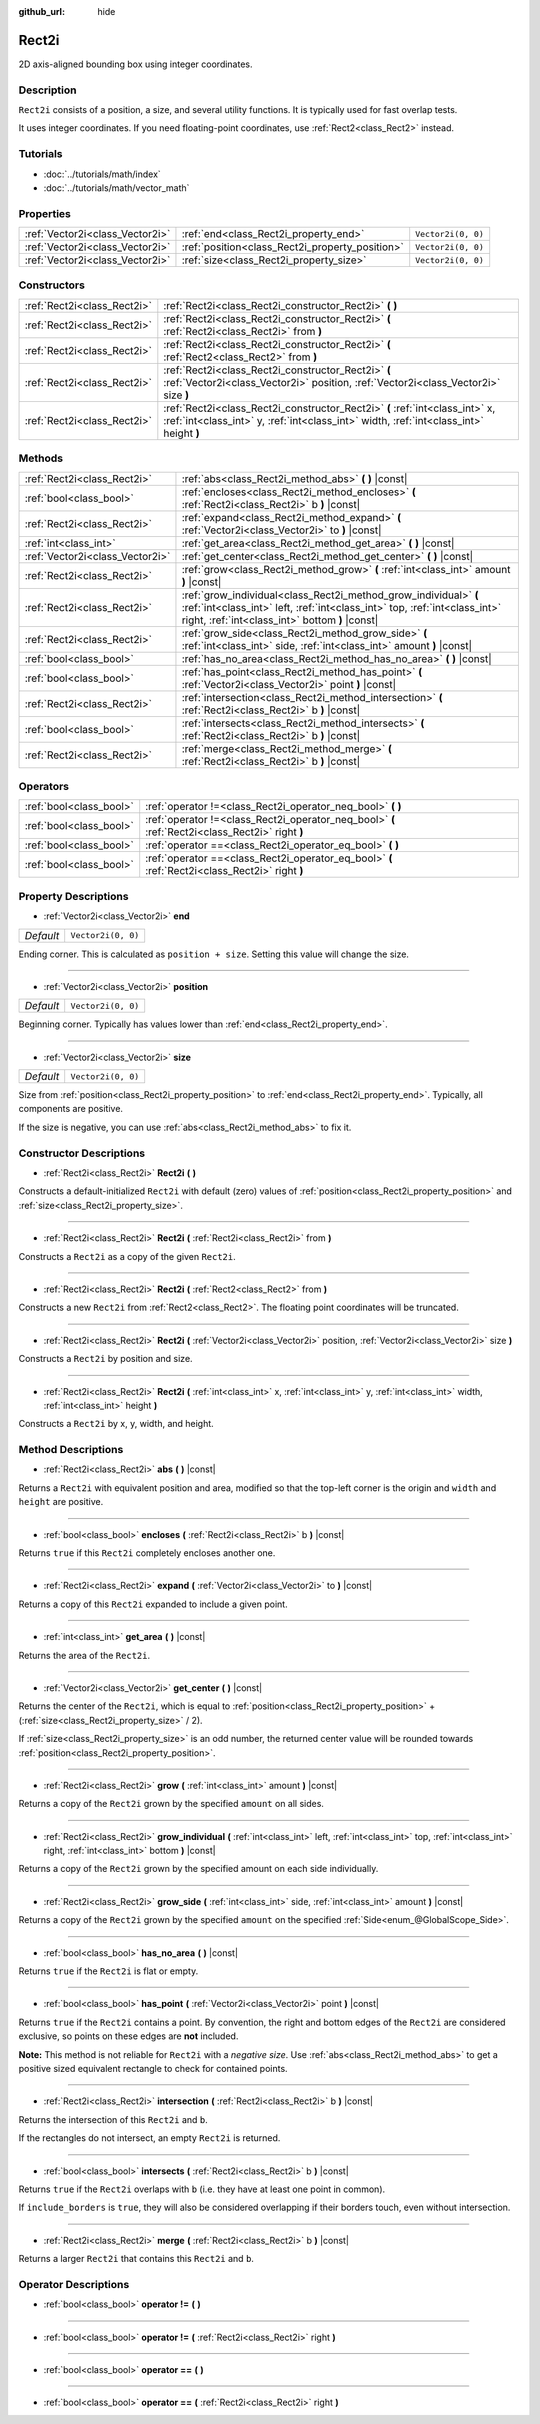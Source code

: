 :github_url: hide

.. Generated automatically by doc/tools/make_rst.py in Godot's source tree.
.. DO NOT EDIT THIS FILE, but the Rect2i.xml source instead.
.. The source is found in doc/classes or modules/<name>/doc_classes.

.. _class_Rect2i:

Rect2i
======

2D axis-aligned bounding box using integer coordinates.

Description
-----------

``Rect2i`` consists of a position, a size, and several utility functions. It is typically used for fast overlap tests.

It uses integer coordinates. If you need floating-point coordinates, use :ref:`Rect2<class_Rect2>` instead.

Tutorials
---------

- :doc:`../tutorials/math/index`

- :doc:`../tutorials/math/vector_math`

Properties
----------

+---------------------------------+-------------------------------------------------+--------------------+
| :ref:`Vector2i<class_Vector2i>` | :ref:`end<class_Rect2i_property_end>`           | ``Vector2i(0, 0)`` |
+---------------------------------+-------------------------------------------------+--------------------+
| :ref:`Vector2i<class_Vector2i>` | :ref:`position<class_Rect2i_property_position>` | ``Vector2i(0, 0)`` |
+---------------------------------+-------------------------------------------------+--------------------+
| :ref:`Vector2i<class_Vector2i>` | :ref:`size<class_Rect2i_property_size>`         | ``Vector2i(0, 0)`` |
+---------------------------------+-------------------------------------------------+--------------------+

Constructors
------------

+-----------------------------+------------------------------------------------------------------------------------------------------------------------------------------------------------------------+
| :ref:`Rect2i<class_Rect2i>` | :ref:`Rect2i<class_Rect2i_constructor_Rect2i>` **(** **)**                                                                                                             |
+-----------------------------+------------------------------------------------------------------------------------------------------------------------------------------------------------------------+
| :ref:`Rect2i<class_Rect2i>` | :ref:`Rect2i<class_Rect2i_constructor_Rect2i>` **(** :ref:`Rect2i<class_Rect2i>` from **)**                                                                            |
+-----------------------------+------------------------------------------------------------------------------------------------------------------------------------------------------------------------+
| :ref:`Rect2i<class_Rect2i>` | :ref:`Rect2i<class_Rect2i_constructor_Rect2i>` **(** :ref:`Rect2<class_Rect2>` from **)**                                                                              |
+-----------------------------+------------------------------------------------------------------------------------------------------------------------------------------------------------------------+
| :ref:`Rect2i<class_Rect2i>` | :ref:`Rect2i<class_Rect2i_constructor_Rect2i>` **(** :ref:`Vector2i<class_Vector2i>` position, :ref:`Vector2i<class_Vector2i>` size **)**                              |
+-----------------------------+------------------------------------------------------------------------------------------------------------------------------------------------------------------------+
| :ref:`Rect2i<class_Rect2i>` | :ref:`Rect2i<class_Rect2i_constructor_Rect2i>` **(** :ref:`int<class_int>` x, :ref:`int<class_int>` y, :ref:`int<class_int>` width, :ref:`int<class_int>` height **)** |
+-----------------------------+------------------------------------------------------------------------------------------------------------------------------------------------------------------------+

Methods
-------

+---------------------------------+--------------------------------------------------------------------------------------------------------------------------------------------------------------------------------------------------+
| :ref:`Rect2i<class_Rect2i>`     | :ref:`abs<class_Rect2i_method_abs>` **(** **)** |const|                                                                                                                                          |
+---------------------------------+--------------------------------------------------------------------------------------------------------------------------------------------------------------------------------------------------+
| :ref:`bool<class_bool>`         | :ref:`encloses<class_Rect2i_method_encloses>` **(** :ref:`Rect2i<class_Rect2i>` b **)** |const|                                                                                                  |
+---------------------------------+--------------------------------------------------------------------------------------------------------------------------------------------------------------------------------------------------+
| :ref:`Rect2i<class_Rect2i>`     | :ref:`expand<class_Rect2i_method_expand>` **(** :ref:`Vector2i<class_Vector2i>` to **)** |const|                                                                                                 |
+---------------------------------+--------------------------------------------------------------------------------------------------------------------------------------------------------------------------------------------------+
| :ref:`int<class_int>`           | :ref:`get_area<class_Rect2i_method_get_area>` **(** **)** |const|                                                                                                                                |
+---------------------------------+--------------------------------------------------------------------------------------------------------------------------------------------------------------------------------------------------+
| :ref:`Vector2i<class_Vector2i>` | :ref:`get_center<class_Rect2i_method_get_center>` **(** **)** |const|                                                                                                                            |
+---------------------------------+--------------------------------------------------------------------------------------------------------------------------------------------------------------------------------------------------+
| :ref:`Rect2i<class_Rect2i>`     | :ref:`grow<class_Rect2i_method_grow>` **(** :ref:`int<class_int>` amount **)** |const|                                                                                                           |
+---------------------------------+--------------------------------------------------------------------------------------------------------------------------------------------------------------------------------------------------+
| :ref:`Rect2i<class_Rect2i>`     | :ref:`grow_individual<class_Rect2i_method_grow_individual>` **(** :ref:`int<class_int>` left, :ref:`int<class_int>` top, :ref:`int<class_int>` right, :ref:`int<class_int>` bottom **)** |const| |
+---------------------------------+--------------------------------------------------------------------------------------------------------------------------------------------------------------------------------------------------+
| :ref:`Rect2i<class_Rect2i>`     | :ref:`grow_side<class_Rect2i_method_grow_side>` **(** :ref:`int<class_int>` side, :ref:`int<class_int>` amount **)** |const|                                                                     |
+---------------------------------+--------------------------------------------------------------------------------------------------------------------------------------------------------------------------------------------------+
| :ref:`bool<class_bool>`         | :ref:`has_no_area<class_Rect2i_method_has_no_area>` **(** **)** |const|                                                                                                                          |
+---------------------------------+--------------------------------------------------------------------------------------------------------------------------------------------------------------------------------------------------+
| :ref:`bool<class_bool>`         | :ref:`has_point<class_Rect2i_method_has_point>` **(** :ref:`Vector2i<class_Vector2i>` point **)** |const|                                                                                        |
+---------------------------------+--------------------------------------------------------------------------------------------------------------------------------------------------------------------------------------------------+
| :ref:`Rect2i<class_Rect2i>`     | :ref:`intersection<class_Rect2i_method_intersection>` **(** :ref:`Rect2i<class_Rect2i>` b **)** |const|                                                                                          |
+---------------------------------+--------------------------------------------------------------------------------------------------------------------------------------------------------------------------------------------------+
| :ref:`bool<class_bool>`         | :ref:`intersects<class_Rect2i_method_intersects>` **(** :ref:`Rect2i<class_Rect2i>` b **)** |const|                                                                                              |
+---------------------------------+--------------------------------------------------------------------------------------------------------------------------------------------------------------------------------------------------+
| :ref:`Rect2i<class_Rect2i>`     | :ref:`merge<class_Rect2i_method_merge>` **(** :ref:`Rect2i<class_Rect2i>` b **)** |const|                                                                                                        |
+---------------------------------+--------------------------------------------------------------------------------------------------------------------------------------------------------------------------------------------------+

Operators
---------

+-------------------------+--------------------------------------------------------------------------------------------------+
| :ref:`bool<class_bool>` | :ref:`operator !=<class_Rect2i_operator_neq_bool>` **(** **)**                                   |
+-------------------------+--------------------------------------------------------------------------------------------------+
| :ref:`bool<class_bool>` | :ref:`operator !=<class_Rect2i_operator_neq_bool>` **(** :ref:`Rect2i<class_Rect2i>` right **)** |
+-------------------------+--------------------------------------------------------------------------------------------------+
| :ref:`bool<class_bool>` | :ref:`operator ==<class_Rect2i_operator_eq_bool>` **(** **)**                                    |
+-------------------------+--------------------------------------------------------------------------------------------------+
| :ref:`bool<class_bool>` | :ref:`operator ==<class_Rect2i_operator_eq_bool>` **(** :ref:`Rect2i<class_Rect2i>` right **)**  |
+-------------------------+--------------------------------------------------------------------------------------------------+

Property Descriptions
---------------------

.. _class_Rect2i_property_end:

- :ref:`Vector2i<class_Vector2i>` **end**

+-----------+--------------------+
| *Default* | ``Vector2i(0, 0)`` |
+-----------+--------------------+

Ending corner. This is calculated as ``position + size``. Setting this value will change the size.

----

.. _class_Rect2i_property_position:

- :ref:`Vector2i<class_Vector2i>` **position**

+-----------+--------------------+
| *Default* | ``Vector2i(0, 0)`` |
+-----------+--------------------+

Beginning corner. Typically has values lower than :ref:`end<class_Rect2i_property_end>`.

----

.. _class_Rect2i_property_size:

- :ref:`Vector2i<class_Vector2i>` **size**

+-----------+--------------------+
| *Default* | ``Vector2i(0, 0)`` |
+-----------+--------------------+

Size from :ref:`position<class_Rect2i_property_position>` to :ref:`end<class_Rect2i_property_end>`. Typically, all components are positive.

If the size is negative, you can use :ref:`abs<class_Rect2i_method_abs>` to fix it.

Constructor Descriptions
------------------------

.. _class_Rect2i_constructor_Rect2i:

- :ref:`Rect2i<class_Rect2i>` **Rect2i** **(** **)**

Constructs a default-initialized ``Rect2i`` with default (zero) values of :ref:`position<class_Rect2i_property_position>` and :ref:`size<class_Rect2i_property_size>`.

----

- :ref:`Rect2i<class_Rect2i>` **Rect2i** **(** :ref:`Rect2i<class_Rect2i>` from **)**

Constructs a ``Rect2i`` as a copy of the given ``Rect2i``.

----

- :ref:`Rect2i<class_Rect2i>` **Rect2i** **(** :ref:`Rect2<class_Rect2>` from **)**

Constructs a new ``Rect2i`` from :ref:`Rect2<class_Rect2>`. The floating point coordinates will be truncated.

----

- :ref:`Rect2i<class_Rect2i>` **Rect2i** **(** :ref:`Vector2i<class_Vector2i>` position, :ref:`Vector2i<class_Vector2i>` size **)**

Constructs a ``Rect2i`` by position and size.

----

- :ref:`Rect2i<class_Rect2i>` **Rect2i** **(** :ref:`int<class_int>` x, :ref:`int<class_int>` y, :ref:`int<class_int>` width, :ref:`int<class_int>` height **)**

Constructs a ``Rect2i`` by x, y, width, and height.

Method Descriptions
-------------------

.. _class_Rect2i_method_abs:

- :ref:`Rect2i<class_Rect2i>` **abs** **(** **)** |const|

Returns a ``Rect2i`` with equivalent position and area, modified so that the top-left corner is the origin and ``width`` and ``height`` are positive.

----

.. _class_Rect2i_method_encloses:

- :ref:`bool<class_bool>` **encloses** **(** :ref:`Rect2i<class_Rect2i>` b **)** |const|

Returns ``true`` if this ``Rect2i`` completely encloses another one.

----

.. _class_Rect2i_method_expand:

- :ref:`Rect2i<class_Rect2i>` **expand** **(** :ref:`Vector2i<class_Vector2i>` to **)** |const|

Returns a copy of this ``Rect2i`` expanded to include a given point.


.. tabs::

 .. code-tab:: gdscript

    # position (-3, 2), size (1, 1)
    var rect = Rect2i(Vector2i(-3, 2), Vector2i(1, 1))
    # position (-3, -1), size (3, 4), so we fit both rect and Vector2i(0, -1)
    var rect2 = rect.expand(Vector2i(0, -1))

 .. code-tab:: csharp

    # position (-3, 2), size (1, 1)
    var rect = new Rect2i(new Vector2i(-3, 2), new Vector2i(1, 1));
    # position (-3, -1), size (3, 4), so we fit both rect and Vector2i(0, -1)
    var rect2 = rect.Expand(new Vector2i(0, -1));



----

.. _class_Rect2i_method_get_area:

- :ref:`int<class_int>` **get_area** **(** **)** |const|

Returns the area of the ``Rect2i``.

----

.. _class_Rect2i_method_get_center:

- :ref:`Vector2i<class_Vector2i>` **get_center** **(** **)** |const|

Returns the center of the ``Rect2i``, which is equal to :ref:`position<class_Rect2i_property_position>` + (:ref:`size<class_Rect2i_property_size>` / 2).

If :ref:`size<class_Rect2i_property_size>` is an odd number, the returned center value will be rounded towards :ref:`position<class_Rect2i_property_position>`.

----

.. _class_Rect2i_method_grow:

- :ref:`Rect2i<class_Rect2i>` **grow** **(** :ref:`int<class_int>` amount **)** |const|

Returns a copy of the ``Rect2i`` grown by the specified ``amount`` on all sides.

----

.. _class_Rect2i_method_grow_individual:

- :ref:`Rect2i<class_Rect2i>` **grow_individual** **(** :ref:`int<class_int>` left, :ref:`int<class_int>` top, :ref:`int<class_int>` right, :ref:`int<class_int>` bottom **)** |const|

Returns a copy of the ``Rect2i`` grown by the specified amount on each side individually.

----

.. _class_Rect2i_method_grow_side:

- :ref:`Rect2i<class_Rect2i>` **grow_side** **(** :ref:`int<class_int>` side, :ref:`int<class_int>` amount **)** |const|

Returns a copy of the ``Rect2i`` grown by the specified ``amount`` on the specified :ref:`Side<enum_@GlobalScope_Side>`.

----

.. _class_Rect2i_method_has_no_area:

- :ref:`bool<class_bool>` **has_no_area** **(** **)** |const|

Returns ``true`` if the ``Rect2i`` is flat or empty.

----

.. _class_Rect2i_method_has_point:

- :ref:`bool<class_bool>` **has_point** **(** :ref:`Vector2i<class_Vector2i>` point **)** |const|

Returns ``true`` if the ``Rect2i`` contains a point. By convention, the right and bottom edges of the ``Rect2i`` are considered exclusive, so points on these edges are **not** included.

**Note:** This method is not reliable for ``Rect2i`` with a *negative size*. Use :ref:`abs<class_Rect2i_method_abs>` to get a positive sized equivalent rectangle to check for contained points.

----

.. _class_Rect2i_method_intersection:

- :ref:`Rect2i<class_Rect2i>` **intersection** **(** :ref:`Rect2i<class_Rect2i>` b **)** |const|

Returns the intersection of this ``Rect2i`` and ``b``.

If the rectangles do not intersect, an empty ``Rect2i`` is returned.

----

.. _class_Rect2i_method_intersects:

- :ref:`bool<class_bool>` **intersects** **(** :ref:`Rect2i<class_Rect2i>` b **)** |const|

Returns ``true`` if the ``Rect2i`` overlaps with ``b`` (i.e. they have at least one point in common).

If ``include_borders`` is ``true``, they will also be considered overlapping if their borders touch, even without intersection.

----

.. _class_Rect2i_method_merge:

- :ref:`Rect2i<class_Rect2i>` **merge** **(** :ref:`Rect2i<class_Rect2i>` b **)** |const|

Returns a larger ``Rect2i`` that contains this ``Rect2i`` and ``b``.

Operator Descriptions
---------------------

.. _class_Rect2i_operator_neq_bool:

- :ref:`bool<class_bool>` **operator !=** **(** **)**

----

- :ref:`bool<class_bool>` **operator !=** **(** :ref:`Rect2i<class_Rect2i>` right **)**

----

.. _class_Rect2i_operator_eq_bool:

- :ref:`bool<class_bool>` **operator ==** **(** **)**

----

- :ref:`bool<class_bool>` **operator ==** **(** :ref:`Rect2i<class_Rect2i>` right **)**

.. |virtual| replace:: :abbr:`virtual (This method should typically be overridden by the user to have any effect.)`
.. |const| replace:: :abbr:`const (This method has no side effects. It doesn't modify any of the instance's member variables.)`
.. |vararg| replace:: :abbr:`vararg (This method accepts any number of arguments after the ones described here.)`
.. |constructor| replace:: :abbr:`constructor (This method is used to construct a type.)`
.. |static| replace:: :abbr:`static (This method doesn't need an instance to be called, so it can be called directly using the class name.)`
.. |operator| replace:: :abbr:`operator (This method describes a valid operator to use with this type as left-hand operand.)`
